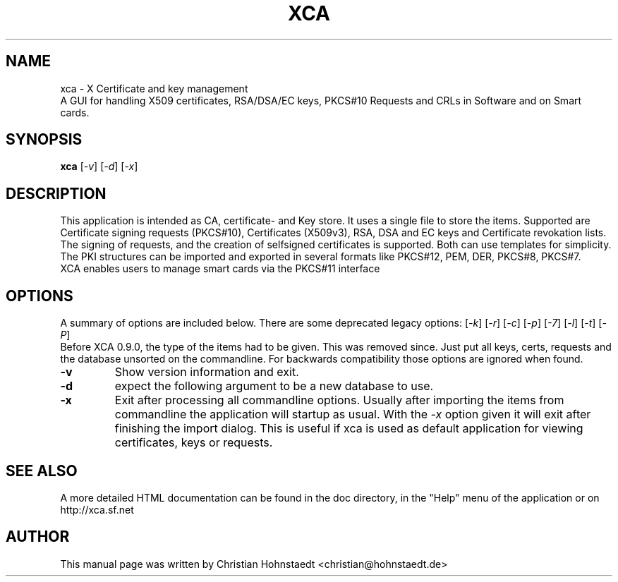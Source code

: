 .TH XCA 1
.SH NAME
xca \- X Certificate and key management
.br
A GUI for handling X509 certificates, RSA/DSA/EC keys, PKCS#10 Requests and CRLs in Software and on Smart cards.
.SH SYNOPSIS
.B xca
.RI [ -v ]
.RI [ -d ]
.RI [ -x ]
.br
.SH "DESCRIPTION"
This application is intended as CA, certificate- and Key store. It uses a single file to store the items.
Supported are Certificate signing requests (PKCS#10), Certificates (X509v3), RSA, DSA and EC keys and Certificate revokation lists.
The signing of requests, and the creation of selfsigned certificates
is supported. Both can use templates for simplicity.
The PKI structures can be imported and exported in several formats
like PKCS#12, PEM, DER, PKCS#8, PKCS#7.
.br
XCA enables users to manage smart cards via the PKCS#11 interface

.SH OPTIONS
A summary of options are included below.
There are some deprecated legacy options:
.RI [ -k ]
.RI [ -r ]
.RI [ -c ]
.RI [ -p ]
.RI [ -7 ]
.RI [ -l ]
.RI [ -t ]
.RI [ -P ]
.br
Before XCA 0.9.0, the type of the items had to be given. This was removed since. Just put all keys, certs, requests and the database unsorted on the commandline. For backwards compatibility those options are ignored when found.
.TP
.B \-v
Show version information and exit.
.TP
.B \-d
expect the following argument to be a new database to use.
.TP
.B \-x
Exit after processing all commandline options.
Usually after importing the items from commandline
the application will startup as usual. With the
.I -x
option given it will exit after finishing the import dialog. This is useful if xca is used as default application for viewing certificates, keys or requests.

.SH SEE ALSO
A more detailed HTML documentation can be found in the doc directory, in the "Help" menu of the application or on http://xca.sf.net

.SH AUTHOR
This manual page was written by Christian Hohnstaedt <christian@hohnstaedt.de>
